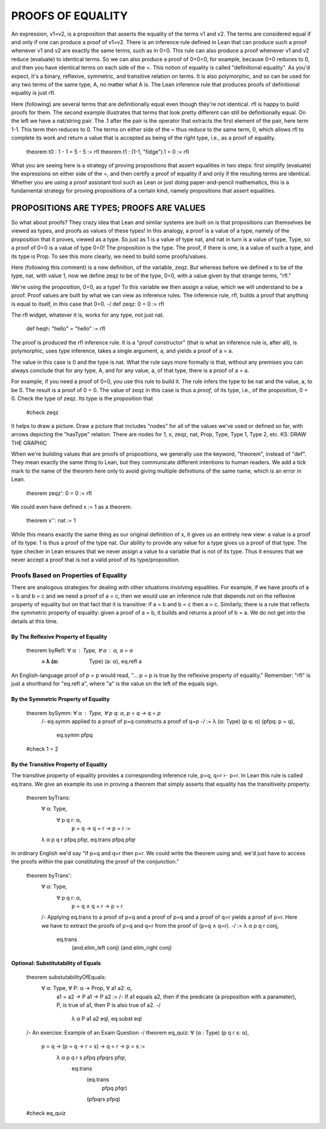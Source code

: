 ******************
PROOFS OF EQUALITY
******************

An expression, v1=v2, is a proposition that asserts the equality of
the terms v1 and v2.  The terms are considered equal if and only if
one can produce a proof of v1=v2. There is an inference rule defined
in Lean that can produce such a proof whenever v1 and v2 are exactly
the same terms, such as in 0=0.  This rule can also produce a proof
whenever v1 and v2 reduce (evaluate) to identical terms. So we can
also produce a proof of 0+0=0, for example, because 0+0 reduces to 0,
and then you have identical terms on each side of the =. This notion
of equality is called "definitional equality". As you'd expect, it's a
binary, reflexive, symmetric, and transitive relation on terms. It is
also polymorphic, and so can be used for any two terms of the same
type, A, no matter what A is. The Lean inference rule that produces
proofs of definitional equality is just rfl.

Here (following) are several terms that are definitionally equal even
though they're not identical. rfl is happy to build proofs for
them. The second example illustrates that terms that look pretty
different can still be definitionally equal. On the left we have a
nat/string pair. The .1 after the pair is the operator that extracts
the first element of the pair, here term 1-1. This term then reduces
to 0. The terms on either side of the = thus reduce to the same term,
0, which allows rfl to complete its work and return a value that is
accepted as being of the right type, i.e., as a proof of equality.

    theorem t0 : 1 - 1 = 5 - 5 := rfl
    theorem t1 : (1-1, "fidge").1 = 0 := rfl

What you are seeing here is a strategy of proving propositions that
assert equalities in two steps: first simplify (evaluate) the
expressions on either side of the =, and then certify a proof of
equality if and only if the resulting terms are identical.  Whether
you are using a proof assistant tool such as Lean or just doing
paper-and-pencil mathematics, this is a fundamental strategy for
proving propositions of a certain kind, namely propositions that
assert equalities.


PROPOSITIONS ARE TYPES; PROOFS ARE VALUES
=========================================

So what about proofs? They crazy idea that Lean and similar systems
are built on is that propositions can themselves be viewed as types,
and proofs as values of these types! In this analogy, a proof is a
value of a type, namely of the proposition that it proves, viewed as a
type. So just as 1 is a value of type nat, and nat in turn is a value
of type, Type, so a proof of 0=0 is a value of type 0=0! The
proposition is the type. The proof, if there is one, is a value of
such a type, and its type is Prop. To see this more clearly, we need
to build some proofs/values.

Here (following this comment) is a new definition, of the variable,
zeqz. But whereas before we defined x to be of the type, nat, with
value 1, now we define zeqz to be of the type, 0=0, with a value given
by that strange terms, "rfl."
    
We're using the proposition, 0=0, as a type! To this variable we then
assign a value, which we will understand to be a proof. Proof values
are built by what we can view as inference rules. The inference rule,
rfl, builds a proof that anything is equal to itself, in this case
that 0=0.  -/ def zeqz: 0 = 0 := rfl

The rfl widget, whatever it is, works for any type, not just nat.

    def heqh: "hello" = "hello" := rfl

The proof is produced the rfl inference rule.  It is a "proof
constructor" (that is what an inference rule is, after all), is
polymorphic, uses type inference, takes a single argument, a, and
yields a proof of a = a.

The value in this case is 0 and the type is nat. What the rule says
more formally is that, without any premises you can always conclude
that for any type, A, and for any value, a, of that type, there is a
proof of a = a.

For example, if you need a proof of 0=0, you use this rule to build
it. The rule infers the type to be nat and the value, a, to be 0. The
result is a proof of 0 = 0. The value of zeqz in this case is thus a
*proof*, of its type, i.e., of the proposition, 0 = 0. Check the type
of zeqz. Its type is the proposition that

    #check zeqz

It helps to draw a picture. Draw a picture that includes "nodes" for
all of the values we've used or defined so far, with arrows depicting
the "hasType" relation. There are nodes for 1, x, zeqz, nat, Prop,
Type, Type 1, Type 2, etc. KS: DRAW THE GRAPHIC


When we're building values that are proofs of propositions, we
generally use the keyword, "theorem", instead of "def". They mean
exactly the same thing to Lean, but they communicate different
intentions to human readers. We add a tick mark to the name of the
theorem here only to avoid giving multiple definitions of the same
name, which is an error in Lean.

    theorem zeqz': 0 = 0 := rfl

We could even have defined x := 1 as a theorem.

    theorem x'': nat := 1

While this means exactly the same thing as our original definition of
x, it gives us an entirely new view: a value is a proof of its type. 1
is thus a proof of the type nat. Our ability to provide any value for
a type gives us a proof of that type. The type checker in Lean ensures
that we never assign a value to a variable that is not of its
type. Thus it ensures that we never accept a proof that is not a valid
proof of its type/proposition.


Proofs Based on Properties of Equality
--------------------------------------

There are analogous strategies for dealing with other situations
involving equalities.  For example, if we have proofs of a = b and b =
c and we need a proof of a = c, then we would use an inference rule
that depends not on the reflexive property of equality but on that
fact that it is transitive: if a = b and b = c then a = c. Similarly,
there is a rule that reflects the symmetric property of equality:
given a proof of a = b, it builds and returns a proof of b = a. We do
not get into the details at this time.

By The Reflexive Property of Equality
+++++++++++++++++++++++++++++++++++++

    theorem byRefl: ∀ α : Type, ∀ a : α, a = a
            := λ (α: Type) (a: α), eq.refl a

An English-language proof of p = p would read, "... p = p is true by
the reflexive property of equality."  Remember: "rfl" is just a
shorthand for "eq.refl a", where "a" is the value on the left of the
equals sign.


By the Symmetric Property of Equality
+++++++++++++++++++++++++++++++++++++


    theorem bySymm: ∀ α : Type, ∀ p q: α, p = q → q = p 
        /-
        eq.symm applied to a proof of
        p=q constructs a proof of q=p
        -/
        := λ (α: Type) (p q: α) (pfpq: p = q), 
            eq.symm pfpq

    #check 1 = 2



By the Transitive Property of Equality
++++++++++++++++++++++++++++++++++++++

The transitive property of equality
provides a corresponding inference
rule, p=q, q=r ⊢ p=r. In Lean this 
rule is called eq.trans. We give an
example its use in proving a theorem
that simply asserts that equality 
has the transitiveity property.

    theorem byTrans: 
        ∀ α: Type, 
            ∀ p q r: α, 
                p = q → q = r → p = r :=
        λ α p q r pfpq pfqr, eq.trans pfpq pfqr


In ordinary English we'd say "if p=q and q=r then p=r. We could write
the theorem using and; we'd just have to access the proofs within the
pair constituting the proof of the conjunction."


    theorem byTrans': 
        ∀ α: Type, 
            ∀ p q r: α, 
                p = q ∧ q = r → p = r 
        /-
        Applying eq.trans to a proof of p=q and
        a proof of p=q and a proof of q=r yields
        a proof of p=r. Here we have to extract
        the proofs of p=q and q=r from the proof
        of (p=q ∧ q=r).
        -/
        :=  λ α p q r conj, 
            eq.trans 
                (and.elim_left conj)
                (and.elim_right conj) 


Optional: Substitutability of Equals
++++++++++++++++++++++++++++++++++++


    theorem substutabilityOfEquals: 
        ∀ α: Type, ∀ P: α → Prop, ∀ a1 a2: α,   
            a1 = a2 → P a1 → P a2 :=
            /-
            If a1 equals a2, then if the predicate
            (a proposition with a parameter), P, is
            true of a1, then P is also true of a2.
            -/
                λ α P a1 a2 eql, eq.subst eql


    /- An exercise: Example of an Exam Question -/
    theorem eq_quiz: ∀ (α : Type) (p q r s: α),
        p = q → (p = q → r = s) → q = r → p = s :=
            λ α p q r s pfpq pfpqrs pfqr, 
                eq.trans
                    (eq.trans
                        pfpq
                        pfqr)
                    (pfpqrs pfpq) 

    #check eq_quiz


